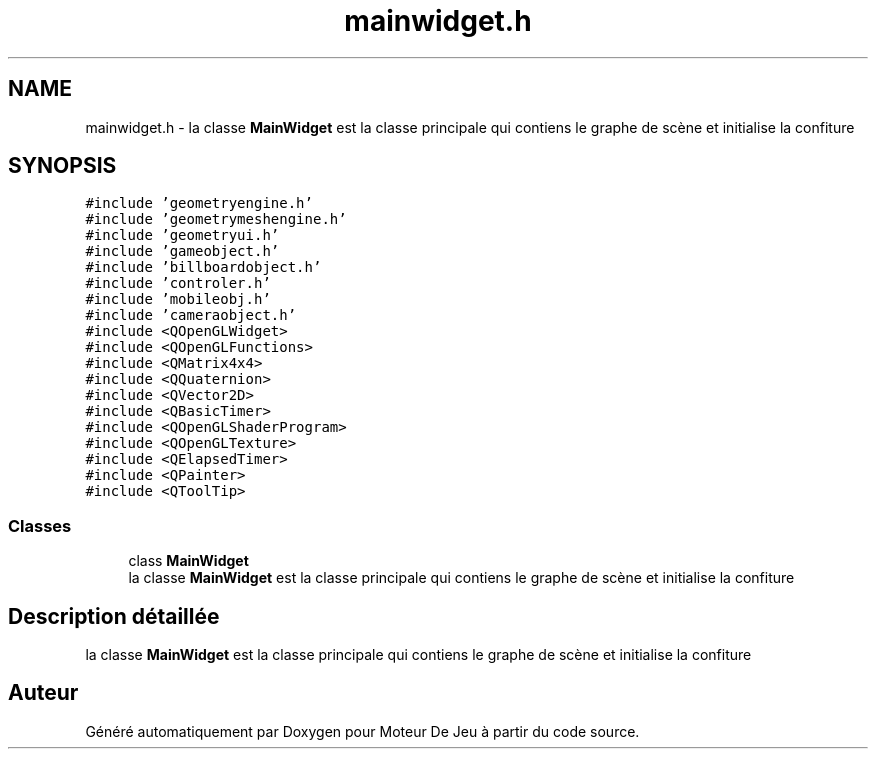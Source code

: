 .TH "mainwidget.h" 3 "Mercredi 12 Janvier 2022" "Moteur De Jeu" \" -*- nroff -*-
.ad l
.nh
.SH NAME
mainwidget.h \- la classe \fBMainWidget\fP est la classe principale qui contiens le graphe de scène et initialise la confiture  

.SH SYNOPSIS
.br
.PP
\fC#include 'geometryengine\&.h'\fP
.br
\fC#include 'geometrymeshengine\&.h'\fP
.br
\fC#include 'geometryui\&.h'\fP
.br
\fC#include 'gameobject\&.h'\fP
.br
\fC#include 'billboardobject\&.h'\fP
.br
\fC#include 'controler\&.h'\fP
.br
\fC#include 'mobileobj\&.h'\fP
.br
\fC#include 'cameraobject\&.h'\fP
.br
\fC#include <QOpenGLWidget>\fP
.br
\fC#include <QOpenGLFunctions>\fP
.br
\fC#include <QMatrix4x4>\fP
.br
\fC#include <QQuaternion>\fP
.br
\fC#include <QVector2D>\fP
.br
\fC#include <QBasicTimer>\fP
.br
\fC#include <QOpenGLShaderProgram>\fP
.br
\fC#include <QOpenGLTexture>\fP
.br
\fC#include <QElapsedTimer>\fP
.br
\fC#include <QPainter>\fP
.br
\fC#include <QToolTip>\fP
.br

.SS "Classes"

.in +1c
.ti -1c
.RI "class \fBMainWidget\fP"
.br
.RI "la classe \fBMainWidget\fP est la classe principale qui contiens le graphe de scène et initialise la confiture "
.in -1c
.SH "Description détaillée"
.PP 
la classe \fBMainWidget\fP est la classe principale qui contiens le graphe de scène et initialise la confiture 


.SH "Auteur"
.PP 
Généré automatiquement par Doxygen pour Moteur De Jeu à partir du code source\&.
